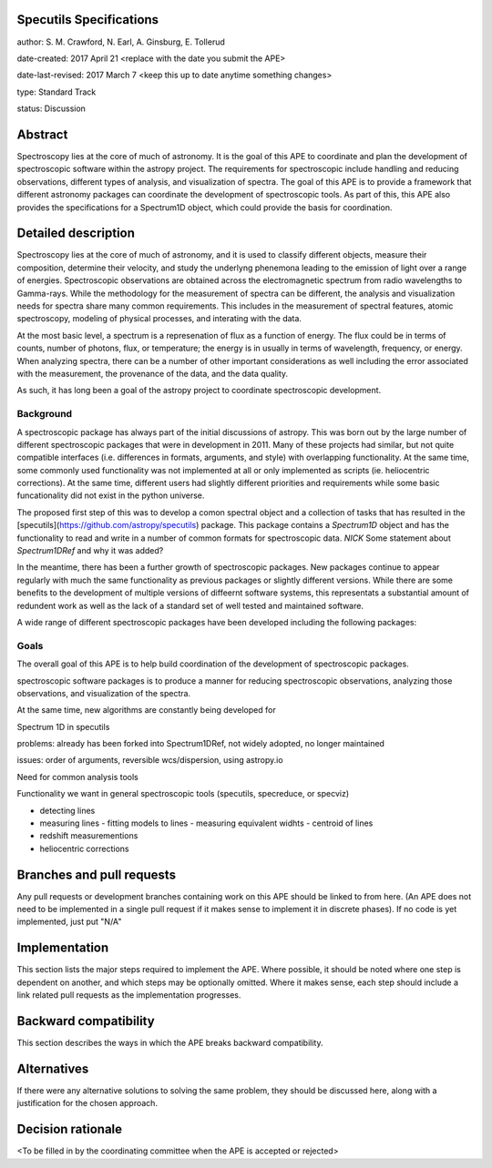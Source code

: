 Specutils Specifications
------------------------

author: S. M. Crawford, N. Earl, A. Ginsburg, E. Tollerud

date-created: 2017 April 21 <replace with the date you submit the APE>

date-last-revised: 2017 March 7 <keep this up to date anytime something changes>

type:  Standard Track

status: Discussion


Abstract
--------

Spectroscopy lies at the core of much of astronomy.  It is the goal of this APE to coordinate and plan the development of spectroscopic software within the astropy project.   The requirements for spectroscopic include handling and reducing observations, different types of  analysis, and visualization of spectra.  The goal of this APE is to provide a framework that different astronomy packages can coordinate the development of spectroscopic tools.  As part of this, this APE also provides the specifications for a Spectrum1D object, which could provide the basis for coordination.  

Detailed description
--------------------

Spectroscopy lies at the core of much of astronomy, and it is used to classify different objects, measure their composition, determine their velocity, and study the underlyng phenemona leading to the emission of light over a range of energies.  Spectroscopic observations are obtained across the electromagnetic spectrum from radio wavelengths to Gamma-rays.  While the methodology for the measurement of spectra can be different, the analysis and visualization needs for spectra share many common requirements.  This includes in the measurement of spectral features, atomic spectroscopy, modeling of physical processes, and interating with the data. 

At the most basic level, a spectrum is a represenation of flux as a function of energy.  The flux could be in terms of counts, number of photons, flux, or temperature; the energy is in usually in terms of wavelength, frequency, or energy.    When  analyzing spectra, there can be a number of other important considerations as well including the error associated with the measurement, the provenance of the data, and the data quality. 

As such, it has long been a goal of the astropy project to coordinate spectroscopic development. 

Background
++++++++++

A spectroscopic package has always part of the initial discussions of astropy.  This was born out by the large number of different spectroscopic packages that were in development in 2011.  Many of these projects had similar, but not quite compatible interfaces (i.e. differences in formats, arguments, and style) with overlapping functionality.   At the same time, some commonly used functionality was not implemented at all or only implemented as scripts (ie. heliocentric corrections).   At the same time, different users had slightly different priorities and requirements while some basic funcationality did not exist in the python universe.   

The proposed first step of this was to develop a comon spectral object and a collection of tasks that has resulted in the [specutils](https://github.com/astropy/specutils) package.  This package contains a `Spectrum1D` object and has the functionality to read and write in a number of common formats for spectroscopic data.  *NICK* Some statement about `Spectrum1DRef` and why it was added? 

In the meantime, there has been a further growth of spectroscopic packages.  New packages continue to appear regularly with much the same functionality as previous packages or slightly different versions.   While there are some benefits to the development of multiple versions of diffeernt software systems, this representats a substantial amount of redundent work as well as the lack of a standard set of well tested and maintained software.  

A wide range of different spectroscopic packages have been developed including the following packages:


Goals
+++++

The overall goal of this APE is to help build coordination of the development of spectroscopic packages.     

spectroscopic software packages is to produce a manner for reducing spectroscopic observations, analyzing those observations, and visualization of the spectra.  

At the same time, new algorithms are constantly being developed for 


Spectrum 1D in specutils

problems: already has been forked into Spectrum1DRef, not widely adopted, no longer maintained

issues: order of arguments, reversible wcs/dispersion, using astropy.io 

Need for common analysis tools

Functionality we want in general spectroscopic tools (specutils, specreduce, or specviz)

- detecting lines
- measuring lines
  - fitting models to lines
  - measuring equivalent widhts
  - centroid of lines
- redshift measurementions
- heliocentric corrections





Branches and pull requests
--------------------------

Any pull requests or development branches containing work on this APE should be
linked to from here.  (An APE does not need to be implemented in a single pull
request if it makes sense to implement it in discrete phases). If no code is yet
implemented, just put "N/A"


Implementation
--------------

This section lists the major steps required to implement the APE.  Where
possible, it should be noted where one step is dependent on another, and which
steps may be optionally omitted.  Where it makes sense, each  step should
include a link related pull requests as the implementation progresses.


Backward compatibility
----------------------

This section describes the ways in which the APE breaks backward compatibility.


Alternatives
------------

If there were any alternative solutions to solving the same problem, they should
be discussed here, along with a justification for the chosen approach.


Decision rationale
------------------

<To be filled in by the coordinating committee when the APE is accepted or rejected>
